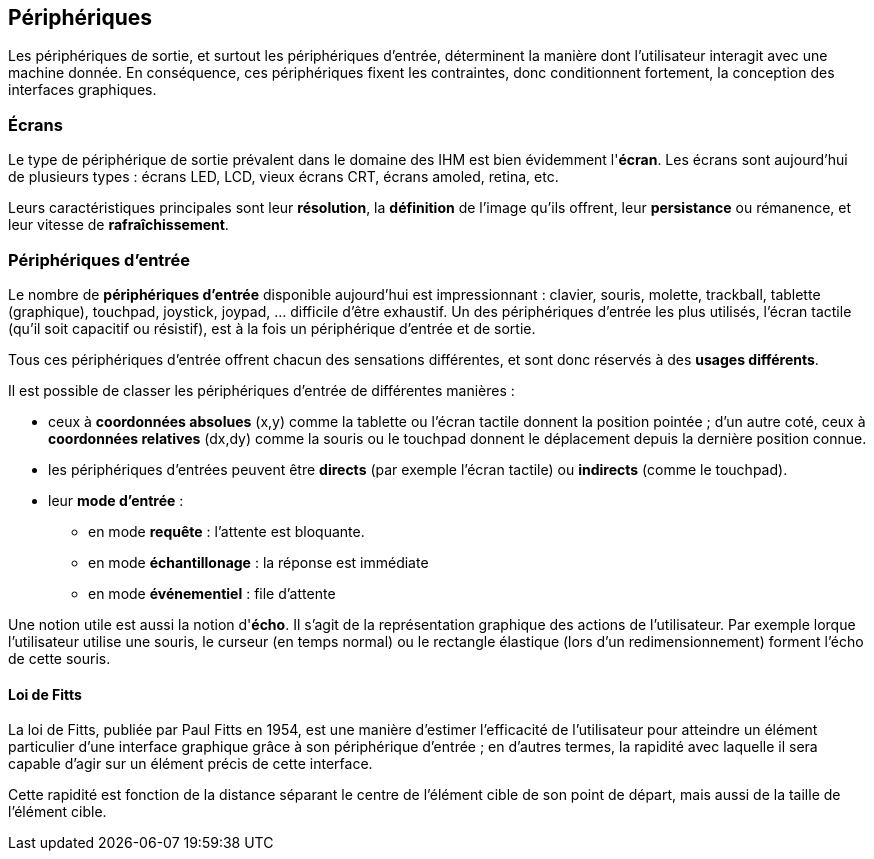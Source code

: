 == Périphériques

Les périphériques de sortie, et surtout les périphériques d'entrée, déterminent la manière dont l'utilisateur interagit avec une machine donnée.
En conséquence, ces périphériques fixent les contraintes, donc conditionnent fortement, la conception des interfaces graphiques.

=== Écrans

Le type de périphérique de sortie prévalent dans le domaine des IHM est bien évidemment l'*écran*.
Les écrans sont aujourd'hui de plusieurs types : écrans LED, LCD, vieux écrans CRT, écrans amoled, retina, etc.

Leurs caractéristiques principales sont leur *résolution*, la *définition* de l'image qu'ils offrent, leur *persistance* ou rémanence, et leur vitesse de *rafraîchissement*.

=== Périphériques d'entrée

Le nombre de *périphériques d'entrée* disponible aujourd'hui est impressionnant : clavier, souris, molette, trackball, tablette (graphique), touchpad, joystick, joypad, ... difficile d'être exhaustif.
Un des périphériques d'entrée les plus utilisés, l'écran tactile (qu'il soit capacitif ou résistif), est à la fois un périphérique d'entrée et de sortie.

Tous ces périphériques d'entrée offrent chacun des sensations différentes, et sont donc réservés à des *usages différents*.

Il est possible de classer les périphériques d'entrée de différentes manières :

* ceux à *coordonnées absolues* (x,y) comme la tablette ou l'écran tactile donnent la position pointée ;
  d'un autre coté, ceux à *coordonnées relatives* (dx,dy) comme la souris ou le touchpad donnent le déplacement depuis la dernière position connue.
* les périphériques d'entrées peuvent être *directs* (par exemple l'écran tactile) ou *indirects* (comme le touchpad).
* leur *mode d'entrée* :
** en mode *requête* : l'attente est bloquante.
** en mode *échantillonage* : la réponse est immédiate
** en mode *événementiel* : file d'attente

Une notion utile est aussi la notion d'*écho*.
Il s'agit de la représentation graphique des actions de l'utilisateur.
Par exemple lorque l'utilisateur utilise une souris, le curseur (en temps normal) ou le rectangle élastique (lors d'un redimensionnement) forment l'écho de cette souris.

==== Loi de Fitts

La loi de Fitts, publiée par Paul Fitts en 1954, est une manière d'estimer l'efficacité de l'utilisateur pour atteindre un élément particulier d'une interface graphique grâce à son périphérique d'entrée ; en d'autres termes, la rapidité avec laquelle il sera capable d'agir sur un élément précis de cette interface.

Cette rapidité est fonction de la distance séparant le centre de l'élément cible de son point de départ, mais aussi de la taille de l'élément cible.
